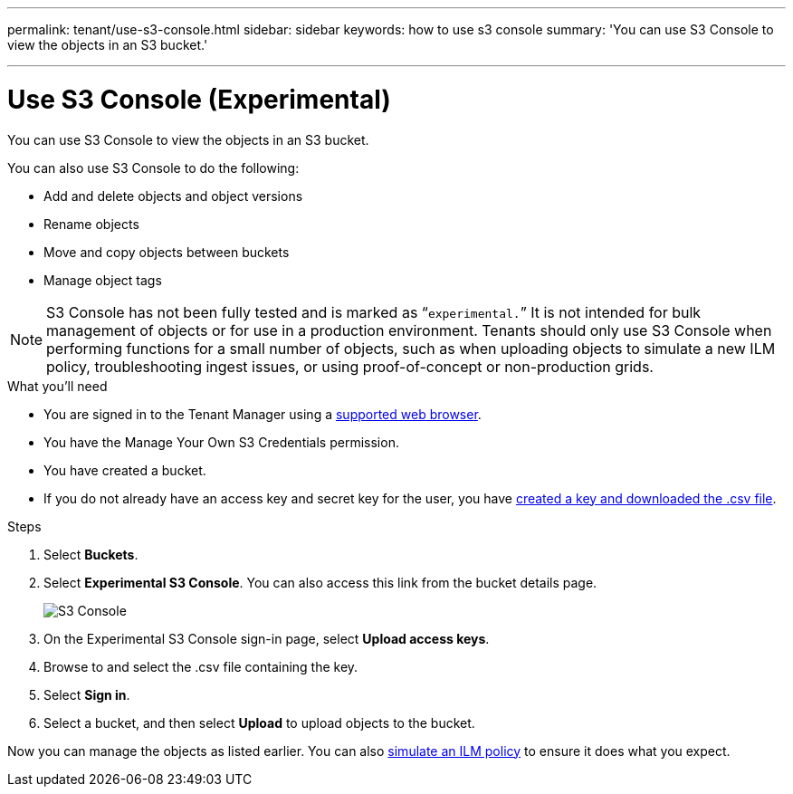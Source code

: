 ---
permalink: tenant/use-s3-console.html
sidebar: sidebar
keywords: how to use s3 console
summary: 'You can use S3 Console to view the objects in an S3 bucket.'

---
= Use S3 Console (Experimental)
:icons: font
:imagesdir: ../media/

[.lead]
You can use S3 Console to view the objects in an S3 bucket.

You can also use S3 Console to do the following:

* Add and delete objects and object versions
* Rename objects
* Move and copy objects between buckets
* Manage object tags

NOTE: S3 Console has not been fully tested and is marked as “`experimental.`” It is not intended for bulk management of objects or for use in a production environment. Tenants should only use S3 Console when performing functions for a small number of objects, such as when uploading objects to simulate a new ILM policy, troubleshooting ingest issues, or using proof-of-concept or non-production grids.

.What you'll need

* You are signed in to the Tenant Manager using a xref:../admin/web-browser-requirements.adoc[supported web browser].
* You have the Manage Your Own S3 Credentials permission.
* You have created a bucket.
* If you do not already have an access key and secret key for the user, you have xref:creating-your-own-s3-access-keys[created a key and downloaded the .csv file].

.Steps

. Select *Buckets*.
. Select *Experimental S3 Console*. You can also access this link from the bucket details page.
+
image::../media/buckets_page_s3_console.png[S3 Console]
+
. On the Experimental S3 Console sign-in page, select *Upload access keys*.
. Browse to and select the .csv file containing the key.
. Select *Sign in*.
. Select a bucket, and then select *Upload* to upload objects to the bucket.

Now you can manage the objects as listed earlier. You can also xref:../ilm/simulating-ilm-policy.adoc[simulate an ILM policy] to ensure it does what you expect.  
